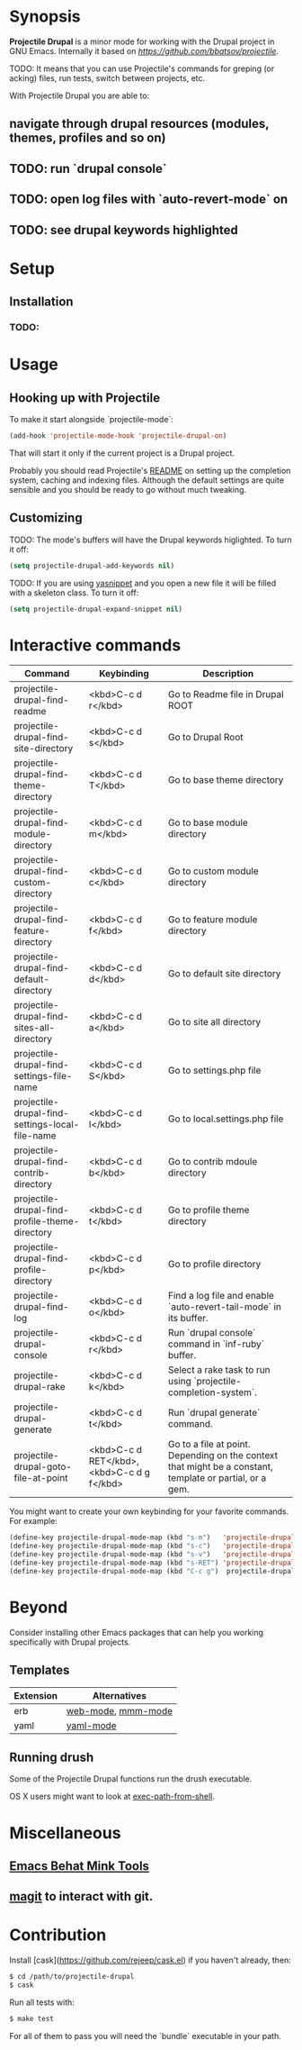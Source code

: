 * Synopsis

*Projectile Drupal* is a minor mode for working with the Drupal project in GNU Emacs.
Internally it based on [[Projectile][https://github.com/bbatsov/projectile]].

TODO: It means that you can use Projectile's commands for greping (or acking) files, run tests, switch between projects, etc.

With Projectile Drupal you are able to:

** navigate through drupal resources (modules, themes, profiles and so on)
** TODO: run `drupal console`
** TODO: open log files with `auto-revert-mode` on
** TODO: see drupal keywords highlighted

* Setup

** Installation

*** TODO:

* Usage

** Hooking up with Projectile

To make it start alongside `projectile-mode`:

#+BEGIN_SRC emacs-lisp
(add-hook 'projectile-mode-hook 'projectile-drupal-on)
#+END_SRC

That will start it only if the current project is a Drupal project.

Probably you should read Projectile's [[https://github.com/bbatsov/projectile][README]] on setting up the completion
system, caching and indexing files. Although the default settings are quite
sensible and you should be ready to go without much tweaking.

** Customizing

TODO:
The mode's buffers will have the Drupal keywords higlighted. To turn it off:

#+BEGIN_SRC emacs-lisp
(setq projectile-drupal-add-keywords nil)
#+END_SRC

TODO:
If you are using [[https://github.com/capitaomorte/yasnippet][yasnippet]] and you open a new file it will be filled with a skeleton class. To turn it off:

#+BEGIN_SRC emacs-lisp
(setq projectile-drupal-expand-snippet nil)
#+END_SRC

* Interactive commands


| Command                                          | Keybinding                                 | Description                                                                                              |
|--------------------------------------------------+--------------------------------------------+----------------------------------------------------------------------------------------------------------|
| projectile-drupal-find-readme                    | <kbd>C-c d r</kbd>                         | Go to Readme file in Drupal ROOT                                                                         |
| projectile-drupal-find-site-directory            | <kbd>C-c d s</kbd>                         | Go to Drupal Root                                                                                        |
| projectile-drupal-find-theme-directory           | <kbd>C-c d T</kbd>                         | Go to base theme directory                                                                               |
| projectile-drupal-find-module-directory          | <kbd>C-c d m</kbd>                         | Go to base module directory                                                                              |
| projectile-drupal-find-custom-directory          | <kbd>C-c d c</kbd>                         | Go to custom module directory                                                                            |
| projectile-drupal-find-feature-directory         | <kbd>C-c d f</kbd>                         | Go to feature module directory                                                                           |
| projectile-drupal-find-default-directory         | <kbd>C-c d d</kbd>                         | Go to default site directory                                                                             |
| projectile-drupal-find-sites-all-directory       | <kbd>C-c d a</kbd>                         | Go to site all directory                                                                                 |
| projectile-drupal-find-settings-file-name        | <kbd>C-c d S</kbd>                         | Go to settings.php file                                                                                  |
| projectile-drupal-find-settings-local-file-name  | <kbd>C-c d l</kbd>                         | Go to local.settings.php file                                                                            |
| projectile-drupal-find-contrib-directory         | <kbd>C-c d b</kbd>                         | Go to contrib mdoule directory                                                                           |
| projectile-drupal-find-profile-theme-directory   | <kbd>C-c d t</kbd>                         | Go to profile theme directory                                                                            |
| projectile-drupal-find-profile-directory         | <kbd>C-c d p</kbd>                         | Go to profile directory                                                                                  |
| projectile-drupal-find-log                       | <kbd>C-c d o</kbd>                         | Find a log file and enable `auto-revert-tail-mode` in its buffer.                                        |
| projectile-drupal-console                        | <kbd>C-c d r</kbd>                         | Run `drupal console` command in `inf-ruby` buffer.                                                       |
| projectile-drupal-rake                           | <kbd>C-c d k</kbd>                         | Select a rake task to run using `projectile-completion-system`.                                          |
| projectile-drupal-generate                       | <kbd>C-c d t</kbd>                         | Run `drupal generate` command.                                                                           |
| projectile-drupal-goto-file-at-point             | <kbd>C-c d RET</kbd>, <kbd>C-c d g f</kbd> | Go to a file at point. Depending on the context that might be a constant, template or partial, or a gem. |

You might want to create your own keybinding for your favorite commands. For example:

#+BEGIN_SRC emacs-lisp
(define-key projectile-drupal-mode-map (kbd "s-m")   'projectile-drupal-find-model)
(define-key projectile-drupal-mode-map (kbd "s-c")   'projectile-drupal-find-controller)
(define-key projectile-drupal-mode-map (kbd "s-v")   'projectile-drupal-find-view)
(define-key projectile-drupal-mode-map (kbd "s-RET") 'projectile-drupal-goto-file-at-point)
(define-key projectile-drupal-mode-map (kbd "C-c g")  projectile-drupal-mode-goto-map)
#+END_SRC


* Beyond

Consider installing other Emacs packages that can help you working specifically with Drupal projects.

** Templates

| Extension | Alternatives       |
|-----------+--------------------|
| erb       | [[https://github.com/fxbois/web-mode][web-mode]], [[https://github.com/purcell/mmm-mode][mmm-mode]] |
| yaml      | [[https://github.com/yoshiki/yaml-mode][yaml-mode]]          |

** Running drush

Some of the Projectile Drupal functions run the drush executable.

OS X users might want to look at [[https://github.com/purcell/exec-path-from-shell][exec-path-from-shell]].

* Miscellaneous

** [[https://github.com/eethann/emacs-behat-mink][Emacs Behat Mink Tools]]
** [[https://github.com/magit/magit][magit]] to interact with git.

* Contribution

Install [cask](https://github.com/rejeep/cask.el) if you haven't already, then:

#+BEGIN_SRC sh
$ cd /path/to/projectile-drupal
$ cask
#+END_SRC

Run all tests with:

#+BEGIN_SRC sh
$ make test
#+END_SRC

For all of them to pass you will need the `bundle` executable in your path.
